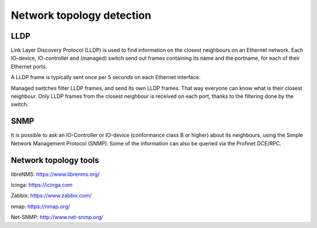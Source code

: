 Network topology detection
==========================


LLDP
----
Link Layer Discovery Protocol (LLDP) is used to find information on the closest
neighbours on an Ethernet network. Each IO-device, IO-controller and (managed)
switch send out frames containing its name and the portname, for each of their
Ethernet ports.

A LLDP frame is typically sent once per 5 seconds on each Ethernet interface.

Managed switches filter LLDP frames, and send its own LLDP frames.
That way everyone can know what is their closest neighbour. Only LLDP frames from
the closest neighbour is received on each port, thanks to the filtering done by
the switch.


SNMP
----
It is possible to ask an IO-Controller or IO-device (conformance class B or
higher) about its neighbours, using the Simple Network Management Protocol (SNMP).
Some of the information can also be queried via the Profinet DCE/RPC.


Network topology tools
----------------------

libreNMS:
https://www.librenms.org/

Icinga:
https://icinga.com

Zabbix:
https://www.zabbix.com/

nmap:
https://nmap.org/

Net-SNMP:
http://www.net-snmp.org/
